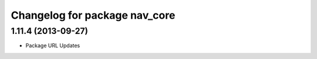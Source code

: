 ^^^^^^^^^^^^^^^^^^^^^^^^^^^^^^
Changelog for package nav_core
^^^^^^^^^^^^^^^^^^^^^^^^^^^^^^

1.11.4 (2013-09-27)
-------------------
* Package URL Updates
